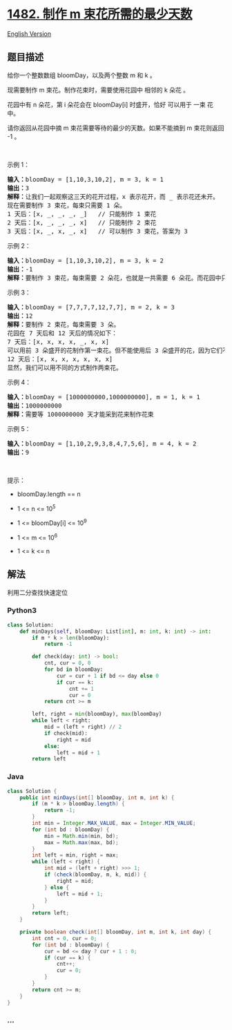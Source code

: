 * [[https://leetcode-cn.com/problems/minimum-number-of-days-to-make-m-bouquets][1482.
制作 m 束花所需的最少天数]]
  :PROPERTIES:
  :CUSTOM_ID: 制作-m-束花所需的最少天数
  :END:
[[./solution/1400-1499/1482.Minimum Number of Days to Make m Bouquets/README_EN.org][English
Version]]

** 题目描述
   :PROPERTIES:
   :CUSTOM_ID: 题目描述
   :END:

#+begin_html
  <!-- 这里写题目描述 -->
#+end_html

#+begin_html
  <p>
#+end_html

给你一个整数数组 bloomDay，以及两个整数 m 和 k 。

#+begin_html
  </p>
#+end_html

#+begin_html
  <p>
#+end_html

现需要制作 m 束花。制作花束时，需要使用花园中 相邻的 k 朵花 。

#+begin_html
  </p>
#+end_html

#+begin_html
  <p>
#+end_html

花园中有 n 朵花，第 i 朵花会在 bloomDay[i] 时盛开，恰好 可以用于 一束
花中。

#+begin_html
  </p>
#+end_html

#+begin_html
  <p>
#+end_html

请你返回从花园中摘 m 束花需要等待的最少的天数。如果不能摘到 m 束花则返回
-1 。

#+begin_html
  </p>
#+end_html

#+begin_html
  <p>
#+end_html

 

#+begin_html
  </p>
#+end_html

#+begin_html
  <p>
#+end_html

示例 1：

#+begin_html
  </p>
#+end_html

#+begin_html
  <pre><strong>输入：</strong>bloomDay = [1,10,3,10,2], m = 3, k = 1
  <strong>输出：</strong>3
  <strong>解释：</strong>让我们一起观察这三天的花开过程，x 表示花开，而 _ 表示花还未开。
  现在需要制作 3 束花，每束只需要 1 朵。
  1 天后：[x, _, _, _, _]   // 只能制作 1 束花
  2 天后：[x, _, _, _, x]   // 只能制作 2 束花
  3 天后：[x, _, x, _, x]   // 可以制作 3 束花，答案为 3
  </pre>
#+end_html

#+begin_html
  <p>
#+end_html

示例 2：

#+begin_html
  </p>
#+end_html

#+begin_html
  <pre><strong>输入：</strong>bloomDay = [1,10,3,10,2], m = 3, k = 2
  <strong>输出：</strong>-1
  <strong>解释：</strong>要制作 3 束花，每束需要 2 朵花，也就是一共需要 6 朵花。而花园中只有 5 朵花，无法满足制作要求，返回 -1 。
  </pre>
#+end_html

#+begin_html
  <p>
#+end_html

示例 3：

#+begin_html
  </p>
#+end_html

#+begin_html
  <pre><strong>输入：</strong>bloomDay = [7,7,7,7,12,7,7], m = 2, k = 3
  <strong>输出：</strong>12
  <strong>解释：</strong>要制作 2 束花，每束需要 3 朵。
  花园在 7 天后和 12 天后的情况如下：
  7 天后：[x, x, x, x, _, x, x]
  可以用前 3 朵盛开的花制作第一束花。但不能使用后 3 朵盛开的花，因为它们不相邻。
  12 天后：[x, x, x, x, x, x, x]
  显然，我们可以用不同的方式制作两束花。
  </pre>
#+end_html

#+begin_html
  <p>
#+end_html

示例 4：

#+begin_html
  </p>
#+end_html

#+begin_html
  <pre><strong>输入：</strong>bloomDay = [1000000000,1000000000], m = 1, k = 1
  <strong>输出：</strong>1000000000
  <strong>解释：</strong>需要等 1000000000 天才能采到花来制作花束
  </pre>
#+end_html

#+begin_html
  <p>
#+end_html

示例 5：

#+begin_html
  </p>
#+end_html

#+begin_html
  <pre><strong>输入：</strong>bloomDay = [1,10,2,9,3,8,4,7,5,6], m = 4, k = 2
  <strong>输出：</strong>9
  </pre>
#+end_html

#+begin_html
  <p>
#+end_html

 

#+begin_html
  </p>
#+end_html

#+begin_html
  <p>
#+end_html

提示：

#+begin_html
  </p>
#+end_html

#+begin_html
  <ul>
#+end_html

#+begin_html
  <li>
#+end_html

bloomDay.length == n

#+begin_html
  </li>
#+end_html

#+begin_html
  <li>
#+end_html

1 <= n <= 10^5

#+begin_html
  </li>
#+end_html

#+begin_html
  <li>
#+end_html

1 <= bloomDay[i] <= 10^9

#+begin_html
  </li>
#+end_html

#+begin_html
  <li>
#+end_html

1 <= m <= 10^6

#+begin_html
  </li>
#+end_html

#+begin_html
  <li>
#+end_html

1 <= k <= n

#+begin_html
  </li>
#+end_html

#+begin_html
  </ul>
#+end_html

** 解法
   :PROPERTIES:
   :CUSTOM_ID: 解法
   :END:

#+begin_html
  <!-- 这里可写通用的实现逻辑 -->
#+end_html

利用二分查找快速定位

#+begin_html
  <!-- tabs:start -->
#+end_html

*** *Python3*
    :PROPERTIES:
    :CUSTOM_ID: python3
    :END:

#+begin_html
  <!-- 这里可写当前语言的特殊实现逻辑 -->
#+end_html

#+begin_src python
  class Solution:
      def minDays(self, bloomDay: List[int], m: int, k: int) -> int:
          if m * k > len(bloomDay):
              return -1

          def check(day: int) -> bool:
              cnt, cur = 0, 0
              for bd in bloomDay:
                  cur = cur + 1 if bd <= day else 0
                  if cur == k:
                      cnt += 1
                      cur = 0
              return cnt >= m

          left, right = min(bloomDay), max(bloomDay)
          while left < right:
              mid = (left + right) // 2
              if check(mid):
                  right = mid
              else:
                  left = mid + 1
          return left
#+end_src

*** *Java*
    :PROPERTIES:
    :CUSTOM_ID: java
    :END:

#+begin_html
  <!-- 这里可写当前语言的特殊实现逻辑 -->
#+end_html

#+begin_src java
  class Solution {
      public int minDays(int[] bloomDay, int m, int k) {
          if (m * k > bloomDay.length) {
              return -1;
          }
          int min = Integer.MAX_VALUE, max = Integer.MIN_VALUE;
          for (int bd : bloomDay) {
              min = Math.min(min, bd);
              max = Math.max(max, bd);
          }
          int left = min, right = max;
          while (left < right) {
              int mid = (left + right) >>> 1;
              if (check(bloomDay, m, k, mid)) {
                  right = mid;
              } else {
                  left = mid + 1;
              }
          }
          return left;
      }

      private boolean check(int[] bloomDay, int m, int k, int day) {
          int cnt = 0, cur = 0;
          for (int bd : bloomDay) {
              cur = bd <= day ? cur + 1 : 0;
              if (cur == k) {
                  cnt++;
                  cur = 0;
              }
          }
          return cnt >= m;
      }
  }
#+end_src

*** *...*
    :PROPERTIES:
    :CUSTOM_ID: section
    :END:
#+begin_example
#+end_example

#+begin_html
  <!-- tabs:end -->
#+end_html
